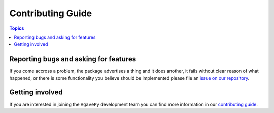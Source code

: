 .. _contributing_guide:
.. _contributing:

Contributing Guide
==================

.. contents:: Topics


.. _reporting_bugs_and_asking_for_features:
Reporting bugs and asking for features
``````````````````````````````````````

If you come accross a problem, the package advertises a thing and it does
another, it fails without clear reason of what happened, or there is some
functionality you believe should be implemented please file an 
`issue on our repository <https://github.com/TACC/agavepy/issues>`_.


.. _getting_involved:
Getting involved
````````````````

If you are interested in joining the ``AgavePy`` development team you can find
more information in our `contributing guide <https://github.com/TACC/agavepy/blob/develop/CONTRIBUTING.md>`_.
